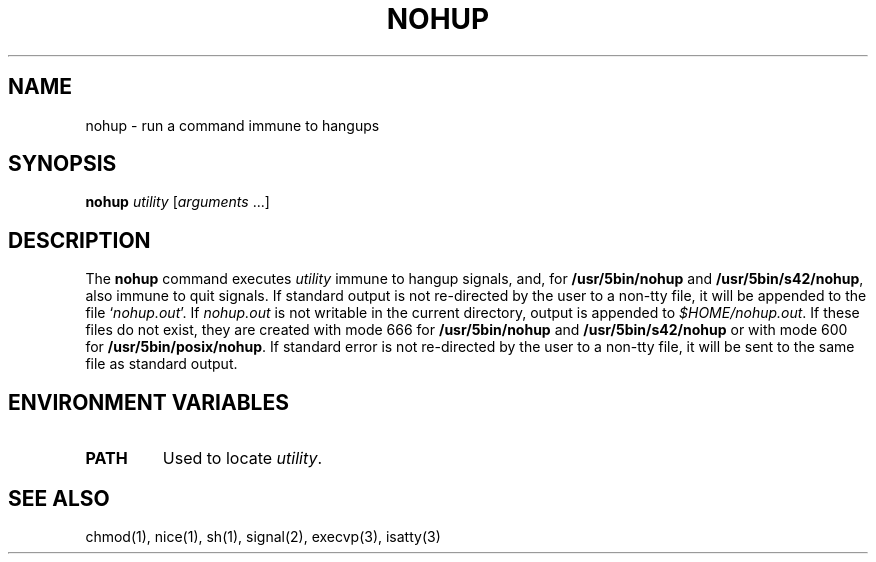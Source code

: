 .\"
.\" Sccsid @(#)nohup.1	1.5 (gritter) 10/11/03
.\" Parts taken from nice(1), Unix 7th edition:
.\" Copyright(C) Caldera International Inc. 2001-2002. All rights reserved.
.\"
.\" Redistribution and use in source and binary forms, with or without
.\" modification, are permitted provided that the following conditions
.\" are met:
.\"   Redistributions of source code and documentation must retain the
.\"    above copyright notice, this list of conditions and the following
.\"    disclaimer.
.\"   Redistributions in binary form must reproduce the above copyright
.\"    notice, this list of conditions and the following disclaimer in the
.\"    documentation and/or other materials provided with the distribution.
.\"   All advertising materials mentioning features or use of this software
.\"    must display the following acknowledgement:
.\"      This product includes software developed or owned by Caldera
.\"      International, Inc.
.\"   Neither the name of Caldera International, Inc. nor the names of
.\"    other contributors may be used to endorse or promote products
.\"    derived from this software without specific prior written permission.
.\"
.\" USE OF THE SOFTWARE PROVIDED FOR UNDER THIS LICENSE BY CALDERA
.\" INTERNATIONAL, INC. AND CONTRIBUTORS ``AS IS'' AND ANY EXPRESS OR
.\" IMPLIED WARRANTIES, INCLUDING, BUT NOT LIMITED TO, THE IMPLIED
.\" WARRANTIES OF MERCHANTABILITY AND FITNESS FOR A PARTICULAR PURPOSE
.\" ARE DISCLAIMED. IN NO EVENT SHALL CALDERA INTERNATIONAL, INC. BE
.\" LIABLE FOR ANY DIRECT, INDIRECT INCIDENTAL, SPECIAL, EXEMPLARY, OR
.\" CONSEQUENTIAL DAMAGES (INCLUDING, BUT NOT LIMITED TO, PROCUREMENT OF
.\" SUBSTITUTE GOODS OR SERVICES; LOSS OF USE, DATA, OR PROFITS; OR
.\" BUSINESS INTERRUPTION) HOWEVER CAUSED AND ON ANY THEORY OF LIABILITY,
.\" WHETHER IN CONTRACT, STRICT LIABILITY, OR TORT (INCLUDING NEGLIGENCE
.\" OR OTHERWISE) ARISING IN ANY WAY OUT OF THE USE OF THIS SOFTWARE,
.\" EVEN IF ADVISED OF THE POSSIBILITY OF SUCH DAMAGE.
.TH NOHUP 1 "10/11/03" "Heirloom Toolchest" "User Commands"
.SH NAME
nohup \- run a command immune to hangups
.SH SYNOPSIS
\fBnohup\fI utility \fR[\fIarguments\fR\ ...]
.SH DESCRIPTION
The
.B nohup
command executes
.I utility
immune to hangup signals,
and, for
.B /usr/5bin/nohup
and
.BR /usr/5bin/s42/nohup ,
also immune to quit signals.
If standard output is not re-directed by the user to a non-tty file,
it will be appended to the file `\fInohup.out\fR'.
If \fInohup.out\fR is not writable
in the current directory,
output is appended to
.IR $HOME/nohup.out .
If these files do not exist,
they are created with mode 666 for
.B /usr/5bin/nohup
and
.B /usr/5bin/s42/nohup
or with mode 600 for
.BR /usr/5bin/posix/nohup .
If standard error is not re-directed by the user to a non-tty file,
it will be sent to the same file as standard output.
.SH "ENVIRONMENT VARIABLES"
.TP
.B PATH
Used to locate
.IR utility .
.SH "SEE ALSO"
chmod(1),
nice(1),
sh(1),
signal(2),
execvp(3),
isatty(3)
